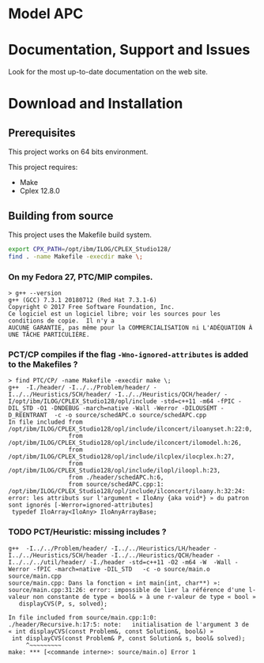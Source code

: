 #+STARTUP: overview hidestars logdone
#+COLUMNS: %38ITEM(Details) %7TODO(To Do) %TAGS(Context) 
#+OPTIONS: tags:t timestamp:t todo:t TeX:t LaTeX:t          
#+OPTIONS: skip:t @:t ::t |:t ^:t f:t
#+LANGUAGE: en
* Model APC


* Documentation, Support and Issues
  
 Look for the most up-to-date documentation on the web site.
 
* Download and Installation


** Prerequisites 
  This project works on 64 bits environment. 

  This project requires:

  - Make 
  - Cplex 12.8.0

** Building from source
 
   This project uses the Makefile build system. 

#+BEGIN_SRC sh
  export CPX_PATH=/opt/ibm/ILOG/CPLEX_Studio128/
  find . -name Makefile -execdir make \;
#+END_SRC

*** On my Fedora 27, PTC/MIP compiles.
#+BEGIN_EXAMPLE
> g++ --version
g++ (GCC) 7.3.1 20180712 (Red Hat 7.3.1-6)
Copyright © 2017 Free Software Foundation, Inc.
Ce logiciel est un logiciel libre; voir les sources pour les conditions de copie.  Il n'y a
AUCUNE GARANTIE, pas même pour la COMMERCIALISATION ni L'ADÉQUATION À UNE TÂCHE PARTICULIÈRE.
#+END_EXAMPLE

*** PCT/CP compiles if the flag ~-Wno-ignored-attributes~ is added to the Makefiles ?
#+BEGIN_EXAMPLE
> find PTC/CP/ -name Makefile -execdir make \;
g++  -I./header/ -I../../Problem/header/ -I../../Heuristics/SCH/header/ -I../../Heuristics/QCH/header/ -I/opt/ibm/ILOG/CPLEX_Studio128/opl/include -std=c++11 -m64 -fPIC -DIL_STD -O1 -DNDEBUG -march=native -Wall -Werror -DILOUSEMT -D_REENTRANT  -c -o source/schedAPC.o source/schedAPC.cpp
In file included from /opt/ibm/ILOG/CPLEX_Studio128/opl/include/ilconcert/iloanyset.h:22:0,
                 from /opt/ibm/ILOG/CPLEX_Studio128/opl/include/ilconcert/ilomodel.h:26,
                 from /opt/ibm/ILOG/CPLEX_Studio128/opl/include/ilcplex/ilocplex.h:27,
                 from /opt/ibm/ILOG/CPLEX_Studio128/opl/include/ilopl/iloopl.h:23,
                 from ./header/schedAPC.h:6,
                 from source/schedAPC.cpp:1:
/opt/ibm/ILOG/CPLEX_Studio128/opl/include/ilconcert/iloany.h:32:24: error: les attributs sur l'argument « IloAny {aka void*} » du patron sont ignorés [-Werror=ignored-attributes]
 typedef IloArray<IloAny> IloAnyArrayBase;
#+END_EXAMPLE

*** TODO PCT/Heuristic: missing includes ?
#+BEGIN_EXAMPLE
g++  -I../../Problem/header/ -I../../Heuristics/LH/header -I../../Heuristics/SCH/header -I../../Heuristics/QCH/header -I../../../util/header/ -I./header -std=c++11 -O2 -m64 -W  -Wall -Werror -fPIC -march=native -DIL_STD   -c -o source/main.o source/main.cpp
source/main.cpp: Dans la fonction « int main(int, char**) »:
source/main.cpp:31:26: error: impossible de lier la référence d'une l-valeur non constante de type « bool& » à une r-valeur de type « bool »
   displayCVS(P, s, solved);
                          ^
In file included from source/main.cpp:1:0:
./header/Recursive.h:17:5: note:   initialisation de l'argument 3 de « int displayCVS(const Problem&, const Solution&, bool&) »
 int displayCVS(const Problem& P, const Solution& s, bool& solved);
     ^~~~~~~~~~
make: *** [<commande interne>: source/main.o] Error 1
#+END_EXAMPLE
